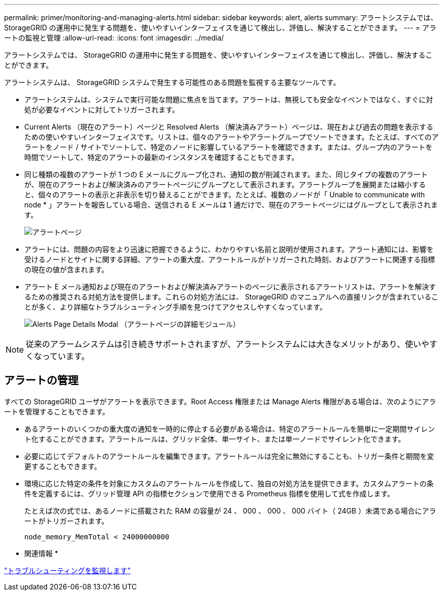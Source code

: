 ---
permalink: primer/monitoring-and-managing-alerts.html 
sidebar: sidebar 
keywords: alert, alerts 
summary: アラートシステムでは、 StorageGRID の運用中に発生する問題を、使いやすいインターフェイスを通じて検出し、評価し、解決することができます。 
---
= アラートの監視と管理
:allow-uri-read: 
:icons: font
:imagesdir: ../media/


[role="lead"]
アラートシステムでは、 StorageGRID の運用中に発生する問題を、使いやすいインターフェイスを通じて検出し、評価し、解決することができます。

アラートシステムは、 StorageGRID システムで発生する可能性のある問題を監視する主要なツールです。

* アラートシステムは、システムで実行可能な問題に焦点を当てます。アラートは、無視しても安全なイベントではなく、すぐに対処が必要なイベントに対してトリガーされます。
* Current Alerts （現在のアラート）ページと Resolved Alerts （解決済みアラート）ページは、現在および過去の問題を表示するための使いやすいインターフェイスです。リストは、個々のアラートやアラートグループでソートできます。たとえば、すべてのアラートをノード / サイトでソートして、特定のノードに影響しているアラートを確認できます。または、グループ内のアラートを時間でソートして、特定のアラートの最新のインスタンスを確認することもできます。
* 同じ種類の複数のアラートが 1 つの E メールにグループ化され、通知の数が削減されます。また、同じタイプの複数のアラートが、現在のアラートおよび解決済みのアラートページにグループとして表示されます。アラートグループを展開または縮小すると、個々のアラートの表示と非表示を切り替えることができます。たとえば、複数のノードが「 Unable to communicate with node * 」アラートを報告している場合、送信される E メールは 1 通だけで、現在のアラートページにはグループとして表示されます。
+
image::../media/alerts_current_page.png[アラートページ]

* アラートには、問題の内容をより迅速に把握できるように、わかりやすい名前と説明が使用されます。アラート通知には、影響を受けるノードとサイトに関する詳細、アラートの重大度、アラートルールがトリガーされた時刻、およびアラートに関連する指標の現在の値が含まれます。
* アラート E メール通知および現在のアラートおよび解決済みアラートのページに表示されるアラートリストは、アラートを解決するための推奨される対処方法を提供します。これらの対処方法には、 StorageGRID のマニュアルへの直接リンクが含まれていることが多く、より詳細なトラブルシューティング手順を見つけてアクセスしやすくなっています。
+
image::../media/alerts_page_details_modal.png[Alerts Page Details Modal （アラートページの詳細モジュール）]




NOTE: 従来のアラームシステムは引き続きサポートされますが、アラートシステムには大きなメリットがあり、使いやすくなっています。



== アラートの管理

すべての StorageGRID ユーザがアラートを表示できます。Root Access 権限または Manage Alerts 権限がある場合は、次のようにアラートを管理することもできます。

* あるアラートのいくつかの重大度の通知を一時的に停止する必要がある場合は、特定のアラートルールを簡単に一定期間サイレント化することができます。アラートルールは、グリッド全体、単一サイト、または単一ノードでサイレント化できます。
* 必要に応じてデフォルトのアラートルールを編集できます。アラートルールは完全に無効にすることも、トリガー条件と期間を変更することもできます。
* 環境に応じた特定の条件を対象にカスタムのアラートルールを作成して、独自の対処方法を提供できます。カスタムアラートの条件を定義するには、グリッド管理 API の指標セクションで使用できる Prometheus 指標を使用して式を作成します。
+
たとえば次の式では、あるノードに搭載された RAM の容量が 24 、 000 、 000 、 000 バイト（ 24GB ）未満である場合にアラートがトリガーされます。

+
[listing]
----
node_memory_MemTotal < 24000000000
----


* 関連情報 *

link:../monitor/index.html["トラブルシューティングを監視します"]
